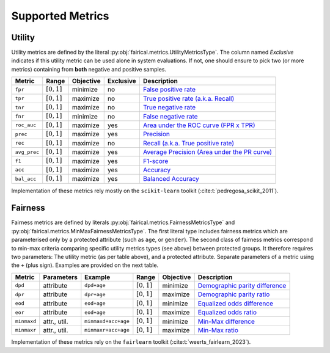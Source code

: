 .. SPDX-FileCopyrightText: Copyright © 2025 Idiap Research Institute <contact@idiap.ch>
..
.. SPDX-License-Identifier: GPL-3.0-or-later

.. _fairical.metrics:

===================
 Supported Metrics
===================

Utility
-------

Utility metrics are defined by the literal
:py:obj:`fairical.metrics.UtilityMetricsType`. The column named *Exclusive* indicates if
this utility metric can be used alone in system evaluations.  If not, one should ensure
to pick two (or more metrics) containing from **both** negative and positive samples.

============ ============= ============= =========== =============================================
 Metric       Range         Objective     Exclusive   Description
============ ============= ============= =========== =============================================
``fpr``      :math:`[0,1]`   minimize        no       `False positive rate <https://en.wikipedia.org/wiki/False_positive_rate>`_
``tpr``      :math:`[0,1]`   maximize        no       `True positive rate  (a.k.a. Recall) <https://en.wikipedia.org/wiki/True_positive_rate>`_
``tnr``      :math:`[0,1]`   maximize        no       `True negative rate <https://en.wikipedia.org/wiki/True_negative_rate>`_
``fnr``      :math:`[0,1]`   minimize        no       `False negative rate <https://en.wikipedia.org/wiki/False_negative_rate>`_
``roc_auc``  :math:`[0,1]`   maximize        yes      `Area under the ROC curve (FPR x TPR) <https://scikit-learn.org/stable/modules/generated/sklearn.metrics.roc_auc_score.html>`_
``prec``     :math:`[0,1]`   maximize        yes      `Precision <https://scikit-learn.org/stable/modules/generated/sklearn.metrics.precision_score.html>`_
``rec``      :math:`[0,1]`   maximize        no       `Recall (a.k.a. True positive rate) <https://scikit-learn.org/stable/modules/generated/sklearn.metrics.recall_score.html>`_
``avg_prec`` :math:`[0,1]`   maximize        yes      `Average Precision (Area under the PR curve) <https://scikit-learn.org/stable/modules/generated/sklearn.metrics.average_precision_score.html>`_
``f1``       :math:`[0,1]`   maximize        yes      `F1-score <https://scikit-learn.org/stable/modules/generated/sklearn.metrics.f1_score.html>`_
``acc``      :math:`[0,1]`   maximize        yes      `Accuracy <https://scikit-learn.org/stable/modules/generated/sklearn.metrics.accuracy_score.html>`_
``bal_acc``  :math:`[0,1]`   maximize        yes      `Balanced Accuracy <https://scikit-learn.org/stable/modules/generated/sklearn.metrics.balanced_accuracy_score.html>`_
============ ============= ============= =========== =============================================

Implementation of these metrics rely mostly on the ``scikit-learn`` toolkit
(:cite:t:`pedregosa_scikit_2011`).

Fairness
--------

Fairness metrics are defined by literals :py:obj:`fairical.metrics.FairnessMetricsType`
and :py:obj:`fairical.metrics.MinMaxFairnessMetricsType`. The first literal type includes
fairness metrics which are parameterised only by a protected attribute (such as ``age``,
or ``gender``).  The second class of fairness metrics correspond to min-max criteria
comparing specific utility metrics types (see above) between protected groups. It
therefore requires two parameters: The utility metric (as per table above), and a
protected attribute. Separate parameters of a metric using the ``+`` (plus sign).
Examples are provided on the next table.


============ ============= =================== ============= ============= =============================================
 Metric       Parameters    Example             Range         Objective     Description
============ ============= =================== ============= ============= =============================================
``dpd``       attribute     ``dpd+age``        :math:`[0,1]`   minimize     `Demographic parity difference <https://fairlearn.org/main/api_reference/generated/fairlearn.metrics.demographic_parity_difference.html>`_
``dpr``       attribute     ``dpr+age``        :math:`[0,1]`   maximize     `Demographic parity ratio <https://fairlearn.org/main/api_reference/generated/fairlearn.metrics.demographic_parity_ratio.html>`_
``eod``       attribute     ``eod+age``        :math:`[0,1]`   minimize     `Equalized odds difference <https://fairlearn.org/main/api_reference/generated/fairlearn.metrics.equalized_odds_difference.html>`_
``eor``       attribute     ``eod+age``        :math:`[0,1]`   maximize     `Equalized odds ratio <https://fairlearn.org/main/api_reference/generated/fairlearn.metrics.equalized_odds_ratio.html>`_
``minmaxd``  attr., util.  ``minmaxd+acc+age`` :math:`[0,1]`   minimize     `Min-Max difference <https://fairlearn.org/main/user_guide/assessment/custom_fairness_metrics.html#custom-fairness-metrics>`_
``minmaxr``  attr., util.  ``minmaxr+acc+age`` :math:`[0,1]`   maximize     `Min-Max ratio <https://fairlearn.org/main/user_guide/assessment/custom_fairness_metrics.html#custom-fairness-metrics>`_
============ ============= =================== ============= ============= =============================================

Implementation of these metrics rely on the ``fairlearn`` toolkit
(:cite:t:`weerts_fairlearn_2023`).
